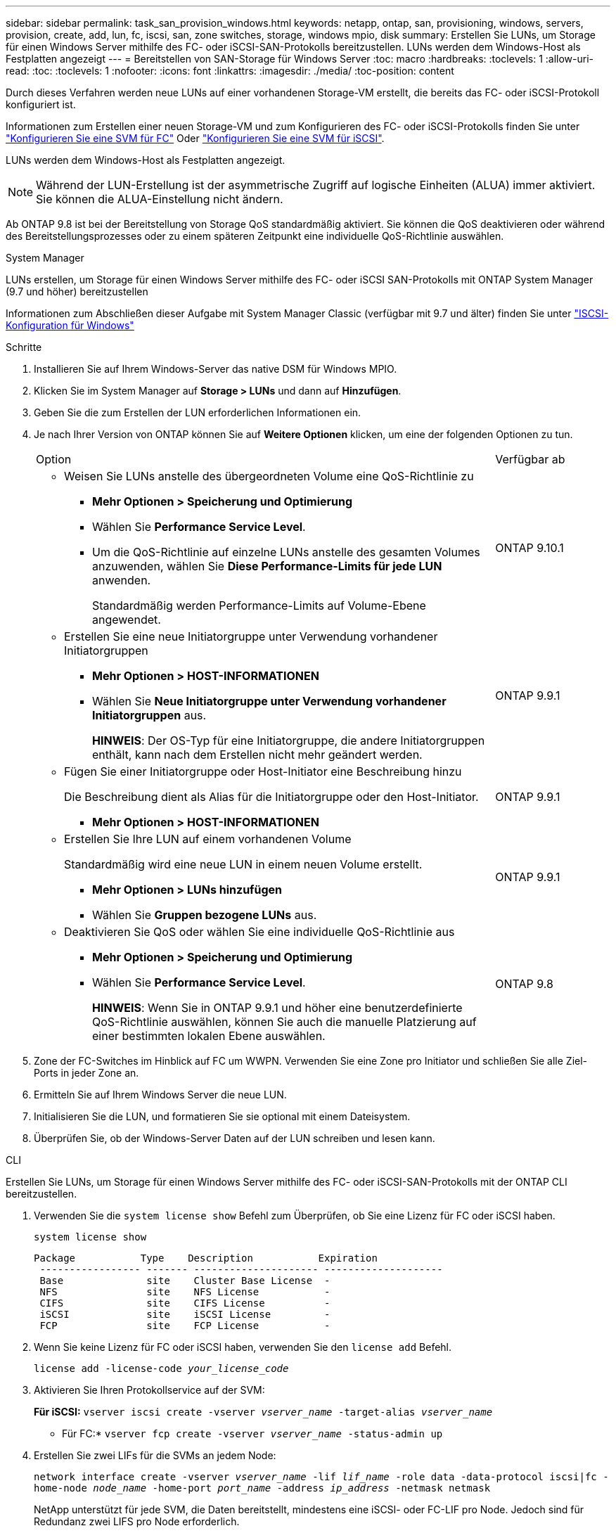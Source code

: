 ---
sidebar: sidebar 
permalink: task_san_provision_windows.html 
keywords: netapp, ontap, san, provisioning, windows, servers, provision, create, add, lun, fc, iscsi, san, zone switches, storage, windows mpio, disk 
summary: Erstellen Sie LUNs, um Storage für einen Windows Server mithilfe des FC- oder iSCSI-SAN-Protokolls bereitzustellen. LUNs werden dem Windows-Host als Festplatten angezeigt 
---
= Bereitstellen von SAN-Storage für Windows Server
:toc: macro
:hardbreaks:
:toclevels: 1
:allow-uri-read: 
:toc: 
:toclevels: 1
:nofooter: 
:icons: font
:linkattrs: 
:imagesdir: ./media/
:toc-position: content


[role="lead"]
Durch dieses Verfahren werden neue LUNs auf einer vorhandenen Storage-VM erstellt, die bereits das FC- oder iSCSI-Protokoll konfiguriert ist.

Informationen zum Erstellen einer neuen Storage-VM und zum Konfigurieren des FC- oder iSCSI-Protokolls finden Sie unter link:san-admin/configure-svm-fc-task.html["Konfigurieren Sie eine SVM für FC"] Oder link:san-admin/configure-svm-iscsi-task.html["Konfigurieren Sie eine SVM für iSCSI"].

LUNs werden dem Windows-Host als Festplatten angezeigt.


NOTE: Während der LUN-Erstellung ist der asymmetrische Zugriff auf logische Einheiten (ALUA) immer aktiviert. Sie können die ALUA-Einstellung nicht ändern.

Ab ONTAP 9.8 ist bei der Bereitstellung von Storage QoS standardmäßig aktiviert. Sie können die QoS deaktivieren oder während des Bereitstellungsprozesses oder zu einem späteren Zeitpunkt eine individuelle QoS-Richtlinie auswählen.

[role="tabbed-block"]
====
.System Manager
--
LUNs erstellen, um Storage für einen Windows Server mithilfe des FC- oder iSCSI SAN-Protokolls mit ONTAP System Manager (9.7 und höher) bereitzustellen

Informationen zum Abschließen dieser Aufgabe mit System Manager Classic (verfügbar mit 9.7 und älter) finden Sie unter https://docs.netapp.com/us-en/ontap-sm-classic/iscsi-config-windows/index.html["ISCSI-Konfiguration für Windows"^]

.Schritte
. Installieren Sie auf Ihrem Windows-Server das native DSM für Windows MPIO.
. Klicken Sie im System Manager auf *Storage > LUNs* und dann auf *Hinzufügen*.
. Geben Sie die zum Erstellen der LUN erforderlichen Informationen ein.
. Je nach Ihrer Version von ONTAP können Sie auf *Weitere Optionen* klicken, um eine der folgenden Optionen zu tun.
+
[cols="80,20"]
|===


| Option | Verfügbar ab 


 a| 
** Weisen Sie LUNs anstelle des übergeordneten Volume eine QoS-Richtlinie zu
+
*** *Mehr Optionen > Speicherung und Optimierung*
*** Wählen Sie *Performance Service Level*.
*** Um die QoS-Richtlinie auf einzelne LUNs anstelle des gesamten Volumes anzuwenden, wählen Sie *Diese Performance-Limits für jede LUN* anwenden.
+
Standardmäßig werden Performance-Limits auf Volume-Ebene angewendet.




| ONTAP 9.10.1 


 a| 
** Erstellen Sie eine neue Initiatorgruppe unter Verwendung vorhandener Initiatorgruppen
+
*** *Mehr Optionen > HOST-INFORMATIONEN*
*** Wählen Sie *Neue Initiatorgruppe unter Verwendung vorhandener Initiatorgruppen* aus.
+
*HINWEIS*: Der OS-Typ für eine Initiatorgruppe, die andere Initiatorgruppen enthält, kann nach dem Erstellen nicht mehr geändert werden.




| ONTAP 9.9.1 


 a| 
** Fügen Sie einer Initiatorgruppe oder Host-Initiator eine Beschreibung hinzu
+
Die Beschreibung dient als Alias für die Initiatorgruppe oder den Host-Initiator.

+
*** *Mehr Optionen > HOST-INFORMATIONEN*



| ONTAP 9.9.1 


 a| 
** Erstellen Sie Ihre LUN auf einem vorhandenen Volume
+
Standardmäßig wird eine neue LUN in einem neuen Volume erstellt.

+
*** *Mehr Optionen > LUNs hinzufügen*
*** Wählen Sie *Gruppen bezogene LUNs* aus.



| ONTAP 9.9.1 


 a| 
** Deaktivieren Sie QoS oder wählen Sie eine individuelle QoS-Richtlinie aus
+
*** *Mehr Optionen > Speicherung und Optimierung*
*** Wählen Sie *Performance Service Level*.
+
*HINWEIS*: Wenn Sie in ONTAP 9.9.1 und höher eine benutzerdefinierte QoS-Richtlinie auswählen, können Sie auch die manuelle Platzierung auf einer bestimmten lokalen Ebene auswählen.




| ONTAP 9.8 
|===


. Zone der FC-Switches im Hinblick auf FC um WWPN. Verwenden Sie eine Zone pro Initiator und schließen Sie alle Ziel-Ports in jeder Zone an.
. Ermitteln Sie auf Ihrem Windows Server die neue LUN.
. Initialisieren Sie die LUN, und formatieren Sie sie optional mit einem Dateisystem.
. Überprüfen Sie, ob der Windows-Server Daten auf der LUN schreiben und lesen kann.


--
.CLI
--
Erstellen Sie LUNs, um Storage für einen Windows Server mithilfe des FC- oder iSCSI-SAN-Protokolls mit der ONTAP CLI bereitzustellen.

. Verwenden Sie die `system license show` Befehl zum Überprüfen, ob Sie eine Lizenz für FC oder iSCSI haben.
+
`system license show`

+
[listing]
----

Package           Type    Description           Expiration
 ----------------- ------- --------------------- --------------------
 Base              site    Cluster Base License  -
 NFS               site    NFS License           -
 CIFS              site    CIFS License          -
 iSCSI             site    iSCSI License         -
 FCP               site    FCP License           -
----
. Wenn Sie keine Lizenz für FC oder iSCSI haben, verwenden Sie den `license add` Befehl.
+
`license add -license-code _your_license_code_`

. Aktivieren Sie Ihren Protokollservice auf der SVM:
+
*Für iSCSI:* `vserver iscsi create -vserver _vserver_name_ -target-alias _vserver_name_`

+
* Für FC:* `vserver fcp create -vserver _vserver_name_ -status-admin up`

. Erstellen Sie zwei LIFs für die SVMs an jedem Node:
+
`network interface create -vserver _vserver_name_ -lif _lif_name_ -role data -data-protocol iscsi|fc -home-node _node_name_ -home-port _port_name_ -address _ip_address_ -netmask netmask`

+
NetApp unterstützt für jede SVM, die Daten bereitstellt, mindestens eine iSCSI- oder FC-LIF pro Node. Jedoch sind für Redundanz zwei LIFS pro Node erforderlich.

. Vergewissern Sie sich, dass Ihre LIFs erstellt wurden und dass ihr Betriebsstatus lautet `online`:
+
`network interface show -vserver _vserver_name_ _lif_name_`

. Erstellen Sie Ihre LUNs:
+
`lun create -vserver vserver_name -volume _volume_name_ -lun _lun_name_ -size _lun_size_ -ostype linux -space-reserve enabled|disabled`

+
Der LUN-Name darf nicht mehr als 255 Zeichen enthalten und darf keine Leerzeichen enthalten.

+

NOTE: Die NVFAIL-Option ist automatisch aktiviert, wenn eine LUN in einem Volume erstellt wird.

. Erstellen Sie Ihre Initiatorgruppen:
+
`igroup create -vserver _vserver_name_ -igroup _igroup_name_ -protocol fcp|iscsi|mixed -ostype linux -initiator _initiator_name_`

. Ordnen Sie Ihre LUNs Initiatorgruppen zu:
+
`lun mapping create -vserver _vserver_name_ -volume _volume_name_ -lun _lun_name_ -igroup _igroup_name_`

. Vergewissern Sie sich, dass Ihre LUNs ordnungsgemäß konfiguriert sind:
+
`lun show -vserver _vserver_name_`

. link:san-admin/create-port-sets-binding-igroups-task.html["Erstellen Sie einen Portsatz und binden Sie es an eine Initiatorgruppe"] (Optional).
. Befolgen Sie die Schritte in der Host-Dokumentation, um den Blockzugriff auf Ihren spezifischen Hosts zu ermöglichen.
. Schließen Sie die FC- oder iSCSI-Zuordnung mithilfe der Host Utilities ab und ermitteln Sie die LUNs auf dem Host.


--
====
.Verwandte Informationen
https://docs.netapp.com/us-en/ontap-sanhost/index.html["ONTAP SAN-Host-Konfiguration"]
link:./san-admin/index.html["SAN-Administration – Übersicht"]
https://docs.netapp.com/us-en/ontap/san-admin/manage-san-initiators-task.html["Zeigen Sie SAN-Initiatorgruppen in System Manager an und verwalten Sie sie"]
http://www.netapp.com/us/media/tr-4017.pdf["Technischer Bericht 4017 zu Fibre Channel SAN Best Practices"]
